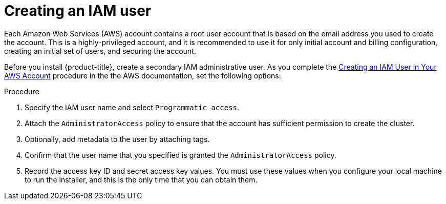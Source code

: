 // Module included in the following assemblies:
//
// * installation/installing-aws-account.adoc

[id='installation-aws-iam-user-{context}']
= Creating an IAM user

Each Amazon Web Services (AWS) account contains a root user account that is
based on the email address you used to create the account. This is a
highly-privileged account, and it is recommended to use it for only initial
account and billing configuration, creating an initial set of users, and
securing the account.

Before you install {product-title}, create a secondary IAM
administrative user. As you complete the 
link:https://docs.aws.amazon.com/IAM/latest/UserGuide/id_users_create.html[Creating an IAM User in Your AWS Account]
procedure in the the AWS documentation, set the following options:

.Procedure

. Specify the IAM user name and select `Programmatic access`.

. Attach the `AdministratorAccess` policy to ensure that the account has
sufficient permission to create the cluster.

. Optionally, add metadata to the user by attaching tags.

. Confirm that the user name that you specified is granted the
`AdministratorAccess` policy.

. Record the access key ID and secret access key values. You must use these
values when you configure your local machine to run the installer, and this is
the only time that you can obtain them.
